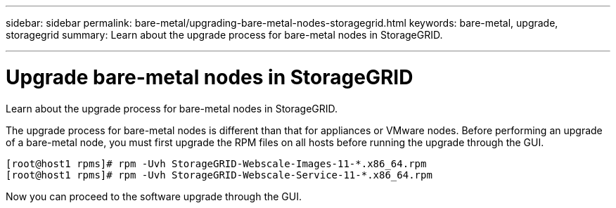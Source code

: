 ---
sidebar: sidebar
permalink: bare-metal/upgrading-bare-metal-nodes-storagegrid.html
keywords: bare-metal, upgrade, storagegrid
summary: Learn about the upgrade process for bare-metal nodes in StorageGRID.

---
= Upgrade bare-metal nodes in StorageGRID

:hardbreaks:
:nofooter:
:icons: font
:linkattrs:
:imagesdir: ./media/

[.lead]
Learn about the upgrade process for bare-metal nodes in StorageGRID.

The upgrade process for bare-metal nodes is different than that for appliances or VMware nodes. Before performing an upgrade of a bare-metal node, you must first upgrade the RPM files on all hosts before running the upgrade through the GUI.
----
[root@host1 rpms]# rpm -Uvh StorageGRID-Webscale-Images-11-*.x86_64.rpm
[root@host1 rpms]# rpm -Uvh StorageGRID-Webscale-Service-11-*.x86_64.rpm
----
Now you can proceed to the software upgrade through the GUI.
